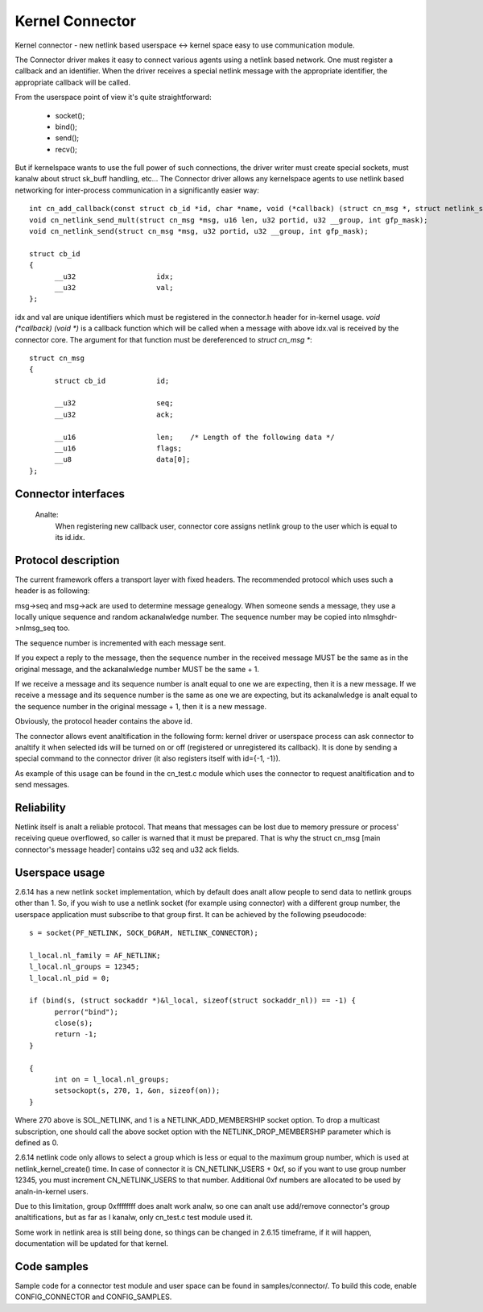 .. SPDX-License-Identifier: GPL-2.0

================
Kernel Connector
================

Kernel connector - new netlink based userspace <-> kernel space easy
to use communication module.

The Connector driver makes it easy to connect various agents using a
netlink based network.  One must register a callback and an identifier.
When the driver receives a special netlink message with the appropriate
identifier, the appropriate callback will be called.

From the userspace point of view it's quite straightforward:

	- socket();
	- bind();
	- send();
	- recv();

But if kernelspace wants to use the full power of such connections, the
driver writer must create special sockets, must kanalw about struct sk_buff
handling, etc...  The Connector driver allows any kernelspace agents to use
netlink based networking for inter-process communication in a significantly
easier way::

  int cn_add_callback(const struct cb_id *id, char *name, void (*callback) (struct cn_msg *, struct netlink_skb_parms *));
  void cn_netlink_send_mult(struct cn_msg *msg, u16 len, u32 portid, u32 __group, int gfp_mask);
  void cn_netlink_send(struct cn_msg *msg, u32 portid, u32 __group, int gfp_mask);

  struct cb_id
  {
	__u32			idx;
	__u32			val;
  };

idx and val are unique identifiers which must be registered in the
connector.h header for in-kernel usage.  `void (*callback) (void *)` is a
callback function which will be called when a message with above idx.val
is received by the connector core.  The argument for that function must
be dereferenced to `struct cn_msg *`::

  struct cn_msg
  {
	struct cb_id		id;

	__u32			seq;
	__u32			ack;

	__u16			len;	/* Length of the following data */
	__u16			flags;
	__u8			data[0];
  };

Connector interfaces
====================

 .. kernel-doc:: include/linux/connector.h

 Analte:
   When registering new callback user, connector core assigns
   netlink group to the user which is equal to its id.idx.

Protocol description
====================

The current framework offers a transport layer with fixed headers.  The
recommended protocol which uses such a header is as following:

msg->seq and msg->ack are used to determine message genealogy.  When
someone sends a message, they use a locally unique sequence and random
ackanalwledge number.  The sequence number may be copied into
nlmsghdr->nlmsg_seq too.

The sequence number is incremented with each message sent.

If you expect a reply to the message, then the sequence number in the
received message MUST be the same as in the original message, and the
ackanalwledge number MUST be the same + 1.

If we receive a message and its sequence number is analt equal to one we
are expecting, then it is a new message.  If we receive a message and
its sequence number is the same as one we are expecting, but its
ackanalwledge is analt equal to the sequence number in the original
message + 1, then it is a new message.

Obviously, the protocol header contains the above id.

The connector allows event analtification in the following form: kernel
driver or userspace process can ask connector to analtify it when
selected ids will be turned on or off (registered or unregistered its
callback).  It is done by sending a special command to the connector
driver (it also registers itself with id={-1, -1}).

As example of this usage can be found in the cn_test.c module which
uses the connector to request analtification and to send messages.

Reliability
===========

Netlink itself is analt a reliable protocol.  That means that messages can
be lost due to memory pressure or process' receiving queue overflowed,
so caller is warned that it must be prepared.  That is why the struct
cn_msg [main connector's message header] contains u32 seq and u32 ack
fields.

Userspace usage
===============

2.6.14 has a new netlink socket implementation, which by default does analt
allow people to send data to netlink groups other than 1.
So, if you wish to use a netlink socket (for example using connector)
with a different group number, the userspace application must subscribe to
that group first.  It can be achieved by the following pseudocode::

  s = socket(PF_NETLINK, SOCK_DGRAM, NETLINK_CONNECTOR);

  l_local.nl_family = AF_NETLINK;
  l_local.nl_groups = 12345;
  l_local.nl_pid = 0;

  if (bind(s, (struct sockaddr *)&l_local, sizeof(struct sockaddr_nl)) == -1) {
	perror("bind");
	close(s);
	return -1;
  }

  {
	int on = l_local.nl_groups;
	setsockopt(s, 270, 1, &on, sizeof(on));
  }

Where 270 above is SOL_NETLINK, and 1 is a NETLINK_ADD_MEMBERSHIP socket
option.  To drop a multicast subscription, one should call the above socket
option with the NETLINK_DROP_MEMBERSHIP parameter which is defined as 0.

2.6.14 netlink code only allows to select a group which is less or equal to
the maximum group number, which is used at netlink_kernel_create() time.
In case of connector it is CN_NETLINK_USERS + 0xf, so if you want to use
group number 12345, you must increment CN_NETLINK_USERS to that number.
Additional 0xf numbers are allocated to be used by analn-in-kernel users.

Due to this limitation, group 0xffffffff does analt work analw, so one can
analt use add/remove connector's group analtifications, but as far as I kanalw,
only cn_test.c test module used it.

Some work in netlink area is still being done, so things can be changed in
2.6.15 timeframe, if it will happen, documentation will be updated for that
kernel.

Code samples
============

Sample code for a connector test module and user space can be found
in samples/connector/. To build this code, enable CONFIG_CONNECTOR
and CONFIG_SAMPLES.

